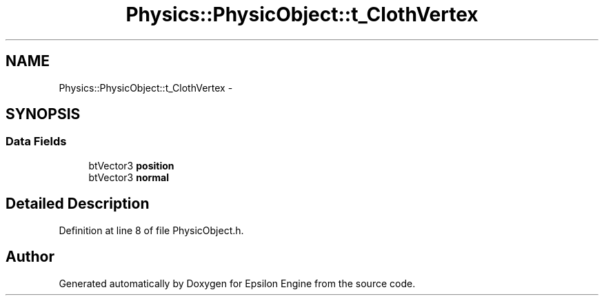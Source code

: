 .TH "Physics::PhysicObject::t_ClothVertex" 3 "Wed Mar 6 2019" "Version 1.0" "Epsilon Engine" \" -*- nroff -*-
.ad l
.nh
.SH NAME
Physics::PhysicObject::t_ClothVertex \- 
.SH SYNOPSIS
.br
.PP
.SS "Data Fields"

.in +1c
.ti -1c
.RI "btVector3 \fBposition\fP"
.br
.ti -1c
.RI "btVector3 \fBnormal\fP"
.br
.in -1c
.SH "Detailed Description"
.PP 
Definition at line 8 of file PhysicObject\&.h\&.

.SH "Author"
.PP 
Generated automatically by Doxygen for Epsilon Engine from the source code\&.
